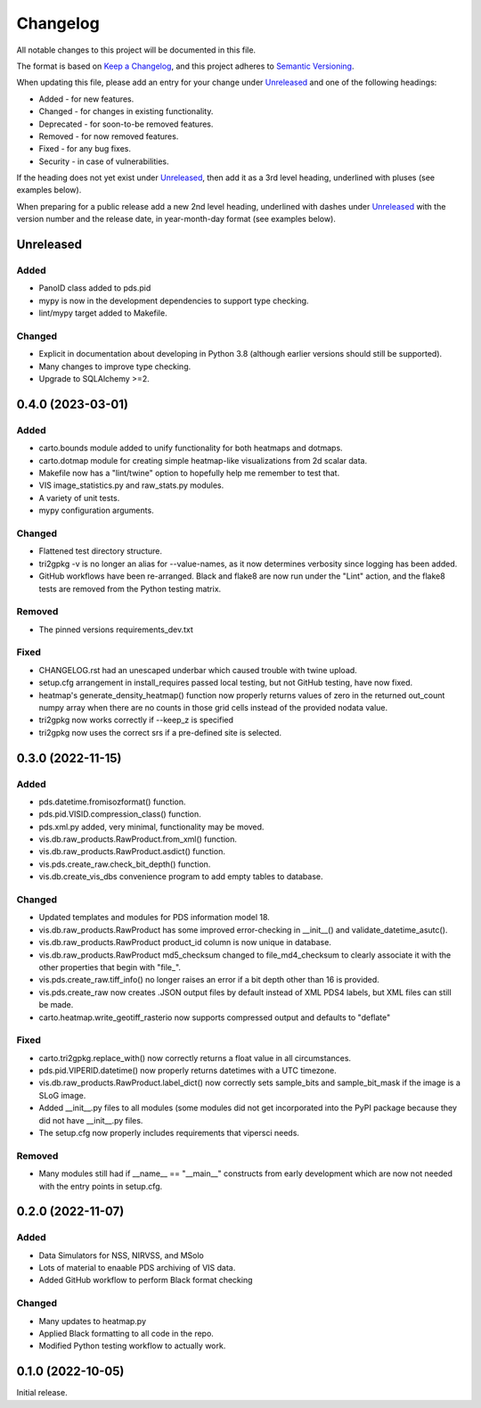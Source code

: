 =========
Changelog
=========

All notable changes to this project will be documented in this file.

The format is based on `Keep a Changelog <https://keepachangelog.com/en/1.0.0/>`_,
and this project adheres to `Semantic Versioning <https://semver.org/spec/v2.0.0.html>`_.

When updating this file, please add an entry for your change under
Unreleased_ and one of the following headings:

- Added - for new features.
- Changed - for changes in existing functionality.
- Deprecated - for soon-to-be removed features.
- Removed - for now removed features.
- Fixed - for any bug fixes.
- Security - in case of vulnerabilities.

If the heading does not yet exist under Unreleased_, then add it
as a 3rd level heading, underlined with pluses (see examples below).

When preparing for a public release add a new 2nd level heading,
underlined with dashes under Unreleased_ with the version number
and the release date, in year-month-day format (see examples below).


Unreleased
----------

Added
^^^^^
- PanoID class added to pds.pid
- mypy is now in the development dependencies to support type checking.
- lint/mypy target added to Makefile.


Changed
^^^^^^^
- Explicit in documentation about developing in Python 3.8 (although earlier versions
  should still be supported).
- Many changes to improve type checking.
- Upgrade to SQLAlchemy >=2.



0.4.0 (2023-03-01)
------------------

Added
^^^^^
- carto.bounds module added to unify functionality for both heatmaps and dotmaps.
- carto.dotmap module for creating simple heatmap-like visualizations from 2d scalar data.
- Makefile now has a "lint/twine" option to hopefully help me remember to test that.
- VIS image_statistics.py and raw_stats.py modules.
- A variety of unit tests.
- mypy configuration arguments.

Changed
^^^^^^^
- Flattened test directory structure.
- tri2gpkg -v is no longer an alias for --value-names, as it now determines verbosity
  since logging has been added.
- GitHub workflows have been re-arranged.  Black and flake8 are now run under the "Lint"
  action, and the flake8 tests are removed from the Python testing matrix.

Removed
^^^^^^^
- The pinned versions requirements_dev.txt

Fixed
^^^^^
- CHANGELOG.rst had an unescaped underbar which caused trouble with twine upload.
- setup.cfg arrangement in install_requires passed local testing, but not GitHub testing,
  have now fixed.
- heatmap's generate_density_heatmap() function now properly returns values of zero
  in the returned out_count numpy array when there are no counts in those grid cells
  instead of the provided nodata value.
- tri2gpkg now works correctly if --keep_z is specified
- tri2gpkg now uses the correct srs if a pre-defined site is selected.


0.3.0 (2022-11-15)
------------------

Added
^^^^^
- pds.datetime.fromisozformat() function.
- pds.pid.VISID.compression_class() function.
- pds.xml.py added, very minimal, functionality may be moved.
- vis.db.raw_products.RawProduct.from_xml() function.
- vis.db.raw_products.RawProduct.asdict() function.
- vis.pds.create_raw.check_bit_depth() function.
- vis.db.create_vis_dbs convenience program to add empty tables to database.

Changed
^^^^^^^
- Updated templates and modules for PDS information model 18.
- vis.db.raw_products.RawProduct has some improved error-checking in __init__() and
  validate_datetime_asutc().
- vis.db.raw_products.RawProduct product_id column is now unique in database.
- vis.db.raw_products.RawProduct md5_checksum changed to file_md4_checksum to
  clearly associate it with the other properties that begin with "file\_".
- vis.pds.create_raw.tiff_info() no longer raises an error if a bit depth other than 16
  is provided.
- vis.pds.create_raw now creates .JSON output files by default instead of XML PDS4
  labels, but XML files can still be made.
- carto.heatmap.write_geotiff_rasterio now supports compressed output and defaults to "deflate"


Fixed
^^^^^
- carto.tri2gpkg.replace_with() now correctly returns a float value in all circumstances.
- pds.pid.VIPERID.datetime() now properly returns datetimes with a UTC timezone.
- vis.db.raw_products.RawProduct.label_dict() now correctly sets sample_bits and
  sample_bit_mask if the image is a SLoG image.
- Added __init__.py files to all modules (some modules did not get incorporated into the
  PyPI package because they did not have __init__.py files.
- The setup.cfg now properly includes requirements that vipersci needs.

Removed
^^^^^^^
- Many modules still had if __name__ == "__main__" constructs from early development
  which are now not needed with the entry points in setup.cfg.


0.2.0 (2022-11-07)
------------------

Added
^^^^^
- Data Simulators for NSS, NIRVSS, and MSolo
- Lots of material to enaable PDS archiving of VIS data.
- Added GitHub workflow to perform Black format checking

Changed
^^^^^^^
- Many updates to heatmap.py
- Applied Black formatting to all code in the repo.
- Modified Python testing workflow to actually work.


0.1.0 (2022-10-05)
------------------
Initial release.
